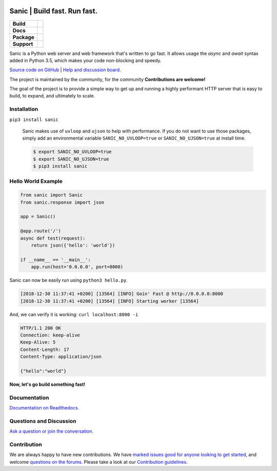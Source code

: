 .. image:: https://raw.githubusercontent.com/huge-success/sanic-assets/master/png/sanic-framework-logo-400x97.png
    :alt: Sanic | Build fast. Run fast.

Sanic | Build fast. Run fast.
=============================

.. start-badges

.. list-table::
    :stub-columns: 1

    * - Build
      - | |Build Status| |AppVeyor Build Status| |Codecov|
    * - Docs
      - |Documentation|
    * - Package
      - | |PyPI| |PyPI version| |Wheel| |Supported implementations| |Code style black|
    * - Support
      - | |Forums| |Join the chat at https://gitter.im/sanic-python/Lobby|

.. |Forums| image:: https://img.shields.io/badge/forums-community-ff0068.svg
   :target: https://community.sanicframework.org/
.. |Join the chat at https://gitter.im/sanic-python/Lobby| image:: https://badges.gitter.im/sanic-python/Lobby.svg
   :target: https://gitter.im/sanic-python/Lobby?utm_source=badge&utm_medium=badge&utm_campaign=pr-badge&utm_content=badge
.. |Codecov| image:: https://codecov.io/gh/huge-success/sanic/branch/master/graph/badge.svg
    :target: https://codecov.io/gh/huge-success/sanic
.. |Build Status| image:: https://travis-ci.org/huge-success/sanic.svg?branch=master
   :target: https://travis-ci.org/huge-success/sanic
.. |AppVeyor Build Status| image:: https://ci.appveyor.com/api/projects/status/d8pt3ids0ynexi8c/branch/master?svg=true
   :target: https://ci.appveyor.com/project/huge-success/sanic
.. |Documentation| image:: https://readthedocs.org/projects/sanic/badge/?version=latest
   :target: http://sanic.readthedocs.io/en/latest/?badge=latest
.. |PyPI| image:: https://img.shields.io/pypi/v/sanic.svg
   :target: https://pypi.python.org/pypi/sanic/
.. |PyPI version| image:: https://img.shields.io/pypi/pyversions/sanic.svg
   :target: https://pypi.python.org/pypi/sanic/
.. |Code style black| image:: https://img.shields.io/badge/code%20style-black-000000.svg
    :target: https://github.com/ambv/black
.. |Wheel| image:: https://img.shields.io/pypi/wheel/sanic.svg
    :alt: PyPI Wheel
    :target: https://pypi.python.org/pypi/sanic
.. |Supported implementations| image:: https://img.shields.io/pypi/implementation/sanic.svg
    :alt: Supported implementations
    :target: https://pypi.python.org/pypi/sanic

.. end-badges

Sanic is a Python web server and web framework that's written to go fast. It allows usage the `async` and `await` syntax added in Python 3.5, which makes your code non-blocking and speedy.

`Source code on GitHub <https://github.com/huge-success/sanic/>`_ | `Help and discussion board <https://community.sanicframework.org/>`_. 

The project is maintained by the community, for the community **Contributions are welcome!**

The goal of the project is to provide a simple way to get up and running a highly performant HTTP server that is easy to build, to expand, and ultimately to scale.

Installation
------------

``pip3 install sanic``

    Sanic makes use of ``uvloop`` and ``ujson`` to help with performance. If you do not want to use those packages, simply add an environmental variable ``SANIC_NO_UVLOOP=true`` or ``SANIC_NO_UJSON=true`` at install time.
    
    .. code:: shell
    
       $ export SANIC_NO_UVLOOP=true
       $ export SANIC_NO_UJSON=true 
       $ pip3 install sanic


Hello World Example
-------------------

.. code:: python

    from sanic import Sanic
    from sanic.response import json

    app = Sanic()

    @app.route('/')
    async def test(request):
        return json({'hello': 'world'})

    if __name__ == '__main__':
        app.run(host='0.0.0.0', port=8000)
        
Sanic can now be easily run using ``python3 hello.py``.

.. code::

    [2018-12-30 11:37:41 +0200] [13564] [INFO] Goin' Fast @ http://0.0.0.0:8000
    [2018-12-30 11:37:41 +0200] [13564] [INFO] Starting worker [13564]

And, we can verify it is working: ``curl localhost:8000 -i``

.. code::

    HTTP/1.1 200 OK
    Connection: keep-alive
    Keep-Alive: 5
    Content-Length: 17
    Content-Type: application/json

    {"hello":"world"}
    
**Now, let's go build something fast!**


Documentation
-------------

`Documentation on Readthedocs <http://sanic.readthedocs.io/>`_.

   
Questions and Discussion
------------------------

`Ask a question or join the conversation <https://community.sanicframework.org/>`_.

Contribution
------------

We are always happy to have new contributions. We have `marked issues good for anyone looking to get started <https://github.com/huge-success/sanic/issues?q=is%3Aopen+is%3Aissue+label%3Abeginner>`_, and welcome `questions on the forums <https://community.sanicframework.org/>`_. Please take a look at our `Contribution guidelines <https://github.com/huge-success/sanic/blob/master/CONTRIBUTING.md>`_.
